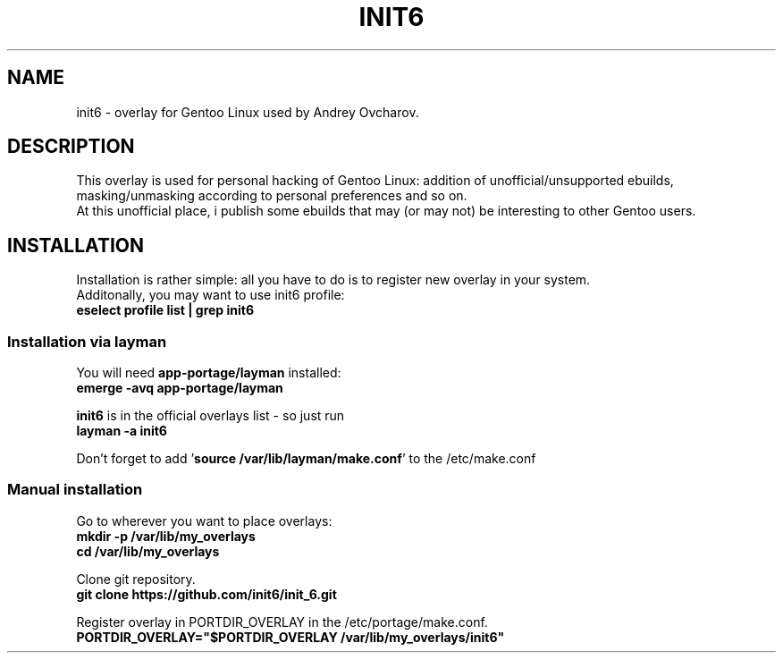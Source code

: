 .TH INIT6 8
.SH NAME
init6 - overlay for Gentoo Linux used by Andrey Ovcharov.
.SH DESCRIPTION
This overlay is used for personal hacking of Gentoo Linux: addition of unofficial/unsupported ebuilds, masking/unmasking according to personal preferences and so on.
.br
At this unofficial place, i publish some ebuilds that may (or may not) be interesting to other Gentoo users.
.SH INSTALLATION
Installation is rather simple: all you have to do is to register new overlay in your system.
.br
Additonally, you may want to use init6 profile:
.br
.B eselect profile list | grep init6
.SS Installation via layman
You will need \fBapp-portage/layman\fP installed:
.br
.B emerge -avq app-portage/layman
.sp
\fBinit6\fP is in the official overlays list - so just run
.br
.B layman -a init6
.br
.sp
Don't forget to add '\fBsource /var/lib/layman/make.conf\fP' to the /etc/make.conf
.SS Manual installation
.sp
Go to wherever you want to place overlays:
.br
.B mkdir -p /var/lib/my_overlays
.br
.B cd /var/lib/my_overlays
.sp
Clone git repository.
.br
.B git clone https://github.com/init6/init_6.git
.sp
Register overlay in PORTDIR_OVERLAY in the /etc/portage/make.conf.
.br
.B PORTDIR_OVERLAY="$PORTDIR_OVERLAY /var/lib/my_overlays/init6"
.sp
